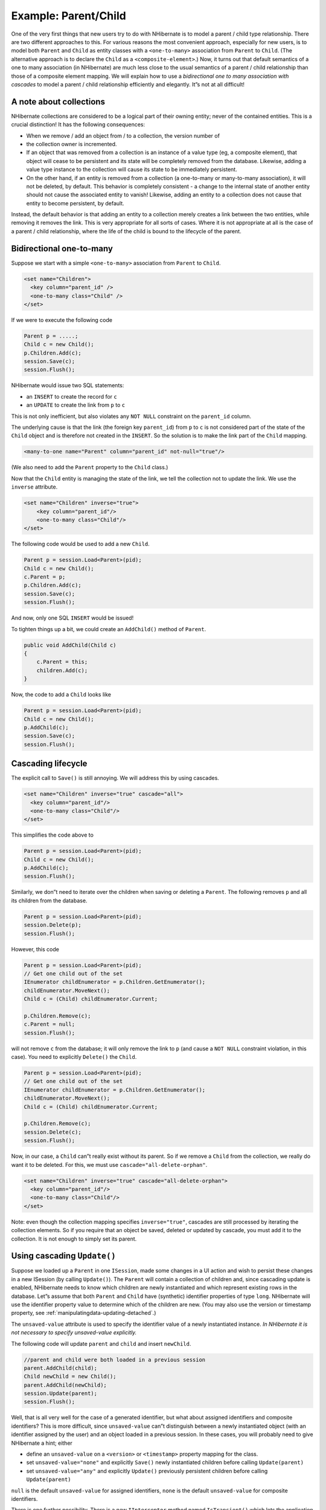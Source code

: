 *********************
Example: Parent/Child
*********************

One of the very first things that new users try to do with NHibernate is to
model a parent / child type relationship. There are two different approaches to
this. For various reasons the most convenient approach, especially for new
users, is to model both ``Parent`` and ``Child`` as entity classes with a
``<one-to-many>`` association from ``Parent`` to ``Child``. (The alternative
approach is to declare the ``Child`` as a ``<composite-element>``.) Now, it
turns out that default semantics of a one to many association (in NHibernate)
are much less close to the usual semantics of a parent / child relationship than
those of a composite element mapping. We will explain how to use a
*bidirectional one to many association with cascades* to model a parent / child
relationship efficiently and elegantly. It”s not at all difficult!

A note about collections
=========================

NHibernate collections are considered to be a logical part of their owning
entity; never of the contained entities. This is a crucial distinction! It has
the following consequences:

-  When we remove / add an object from / to a collection, the version number of
-  the collection owner is incremented.

-  If an object that was removed from a collection is an instance of a value
   type (eg, a composite element), that object will cease to be persistent and
   its state will be completely removed from the database. Likewise, adding a
   value type instance to the collection will cause its state to be immediately
   persistent.

-  On the other hand, if an entity is removed from a collection (a one-to-many
   or many-to-many association), it will not be deleted, by default. This
   behavior is completely consistent - a change to the internal state of another
   entity should not cause the associated entity to vanish! Likewise, adding an
   entity to a collection does not cause that entity to become persistent, by
   default.

Instead, the default behavior is that adding an entity to a collection merely
creates a link between the two entities, while removing it removes the link.
This is very appropriate for all sorts of cases. Where it is not appropriate at
all is the case of a parent / child relationship, where the life of the child is
bound to the lifecycle of the parent.

Bidirectional one-to-many
==========================

Suppose we start with a simple ``<one-to-many>`` association from ``Parent`` to
``Child``.

.. code:: xml

  <set name="Children">
    <key column="parent_id" />
    <one-to-many class="Child" />
  </set>

If we were to execute the following code

.. code:: csharp

  Parent p = .....;
  Child c = new Child();
  p.Children.Add(c);
  session.Save(c);
  session.Flush();

NHibernate would issue two SQL statements:

-  an ``INSERT`` to create the record for ``c``

-  an ``UPDATE`` to create the link from ``p`` to ``c``

This is not only inefficient, but also violates any ``NOT NULL`` constraint on
the ``parent_id`` column.

The underlying cause is that the link (the foreign key ``parent_id``) from ``p``
to ``c`` is not considered part of the state of the ``Child`` object and is
therefore not created in the ``INSERT``. So the solution is to make the link
part of the ``Child`` mapping.

.. code:: xml

  <many-to-one name="Parent" column="parent_id" not-null="true"/>

(We also need to add the ``Parent`` property to the ``Child`` class.)

Now that the ``Child`` entity is managing the state of the link, we tell the
collection not to update the link. We use the ``inverse`` attribute.

.. code:: xml

  <set name="Children" inverse="true">
      <key column="parent_id"/>
      <one-to-many class="Child"/>
  </set>

The following code would be used to add a new ``Child``.

.. code:: csharp

  Parent p = session.Load<Parent>(pid);
  Child c = new Child();
  c.Parent = p;
  p.Children.Add(c);
  session.Save(c);
  session.Flush();

And now, only one SQL ``INSERT`` would be issued!

To tighten things up a bit, we could create an ``AddChild()`` method of
``Parent``.

.. code:: csharp

  public void AddChild(Child c)
  {
      c.Parent = this;
      children.Add(c);
  }

Now, the code to add a ``Child`` looks like

.. code:: csharp

  Parent p = session.Load<Parent>(pid);
  Child c = new Child();
  p.AddChild(c);
  session.Save(c);
  session.Flush();

Cascading lifecycle
====================

The explicit call to ``Save()`` is still annoying. We will address this by using
cascades.

.. code:: xml

  <set name="Children" inverse="true" cascade="all">
    <key column="parent_id"/>
    <one-to-many class="Child"/>
  </set>

This simplifies the code above to

.. code:: csharp

  Parent p = session.Load<Parent>(pid);
  Child c = new Child();
  p.AddChild(c);
  session.Flush();

Similarly, we don”t need to iterate over the children when saving or deleting a
``Parent``. The following removes ``p`` and all its children from the database.

.. code:: csharp

  Parent p = session.Load<Parent>(pid);
  session.Delete(p);
  session.Flush();

However, this code

.. code:: csharp

  Parent p = session.Load<Parent>(pid);
  // Get one child out of the set
  IEnumerator childEnumerator = p.Children.GetEnumerator();
  childEnumerator.MoveNext();
  Child c = (Child) childEnumerator.Current;

  p.Children.Remove(c);
  c.Parent = null;
  session.Flush();

will not remove ``c`` from the database; it will only remove the link to ``p``
(and cause a ``NOT NULL`` constraint violation, in this case). You need to
explicitly ``Delete()`` the ``Child``.

.. code:: csharp

  Parent p = session.Load<Parent>(pid);
  // Get one child out of the set
  IEnumerator childEnumerator = p.Children.GetEnumerator();
  childEnumerator.MoveNext();
  Child c = (Child) childEnumerator.Current;

  p.Children.Remove(c);
  session.Delete(c);
  session.Flush();

Now, in our case, a ``Child`` can”t really exist without its parent. So if we
remove a ``Child`` from the collection, we really do want it to be deleted. For
this, we must use ``cascade="all-delete-orphan"``.

.. code:: xml

  <set name="Children" inverse="true" cascade="all-delete-orphan">
    <key column="parent_id"/>
    <one-to-many class="Child"/>
  </set>

Note: even though the collection mapping specifies ``inverse="true"``, cascades
are still processed by iterating the collection elements. So if you require that
an object be saved, deleted or updated by cascade, you must add it to the
collection. It is not enough to simply set its parent.

Using cascading ``Update()``
=============================

Suppose we loaded up a ``Parent`` in one ``ISession``, made some changes in a UI
action and wish to persist these changes in a new ISession (by calling
``Update()``). The ``Parent`` will contain a collection of children and, since
cascading update is enabled, NHibernate needs to know which children are newly
instantiated and which represent existing rows in the database. Let”s assume
that both ``Parent`` and ``Child`` have (synthetic) identifier properties of
type ``long``. NHibernate will use the identifier property value to determine
which of the children are new. (You may also use the version or timestamp
property, see :ref:`manipulatingdata-updating-detached`.)

The ``unsaved-value`` attribute is used to specify the identifier value of a
newly instantiated instance. *In NHibernate it is not necessary to specify
unsaved-value explicitly.*

The following code will update ``parent`` and ``child`` and insert ``newChild``.

.. code:: csharp

  //parent and child were both loaded in a previous session
  parent.AddChild(child);
  Child newChild = new Child();
  parent.AddChild(newChild);
  session.Update(parent);
  session.Flush();

Well, that is all very well for the case of a generated identifier, but what
about assigned identifiers and composite identifiers? This is more difficult,
since ``unsaved-value`` can”t distinguish between a newly instantiated object
(with an identifier assigned by the user) and an object loaded in a previous
session. In these cases, you will probably need to give NHibernate a hint;
either

-  define an ``unsaved-value`` on a ``<version>`` or ``<timestamp>`` property
   mapping for the class.

-  set ``unsaved-value="none"`` and explicitly ``Save()`` newly instantiated
   children before calling ``Update(parent)``

-  set ``unsaved-value="any"`` and explicitly ``Update()`` previously persistent
   children before calling ``Update(parent)``

``null`` is the default ``unsaved-value`` for assigned identifiers, ``none`` is
the default ``unsaved-value`` for composite identifiers.

There is one further possibility. There is a new ``IInterceptor`` method named
``IsTransient()`` which lets the application implement its own strategy for
distinguishing newly instantiated objects. For example, you could define a base
class for your persistent classes.

.. code:: csharp

  public class Persistent
  {
    private bool _saved = false;

    public void OnSave()
    {
      _saved = true;
    }

    public void OnLoad()
    {
      _saved = true;
    }

    public void OnDelete()
    {
      _saved = false;
    }

    ......

    public bool IsSaved
    {
      get { return _saved; }
    }
  }

(The ``saved`` property is non-persistent.) Now implement ``IsTransient()``,
along with ``OnLoad()``, ``OnSave()`` and ``OnDelete()`` as follows.

.. code:: csharp

  public object IsTransient(object entity)
  {
    if (entity is Persistent)
    {
      return !( (Persistent) entity ).IsSaved;
    }
    else
    {
      return null;
    }
  }

  public bool OnLoad(object entity,
      object id,
      object[] state,
      string[] propertyNames,
      IType[] types)
  {
    if (entity is Persistent) ( (Persistent) entity ).OnLoad();
    return false;
  }

  public boolean OnSave(object entity,
      object id,
      object[] state,
      string[] propertyNames,
      IType[] types)
  {
    if (entity is Persistent) ( (Persistent) entity ).OnSave();
    return false;
  }

  public virtual void OnDelete(object entity,
    object id,
    object[] state,
    string[] propertyNames,
    IType[] types)
  {
      if (entity is Persistent) ( (Persistent) entity ).OnDelete();
  }

Conclusion
===========

There is quite a bit to digest here and it might look confusing first time
around. However, in practice, it all works out quite nicely. Most NHibernate
applications use the parent / child pattern in many places.

We mentioned an alternative in the first paragraph. None of the above issues
exist in the case of ``<composite-element>`` mappings, which have exactly the
semantics of a parent / child relationship. Unfortunately, there are two big
limitations to composite element classes: composite elements may not own
collections, and they should not be the child of any entity other than the
unique parent. (However, they *may* have a surrogate primary key, using an
``<idbag>`` mapping.)
